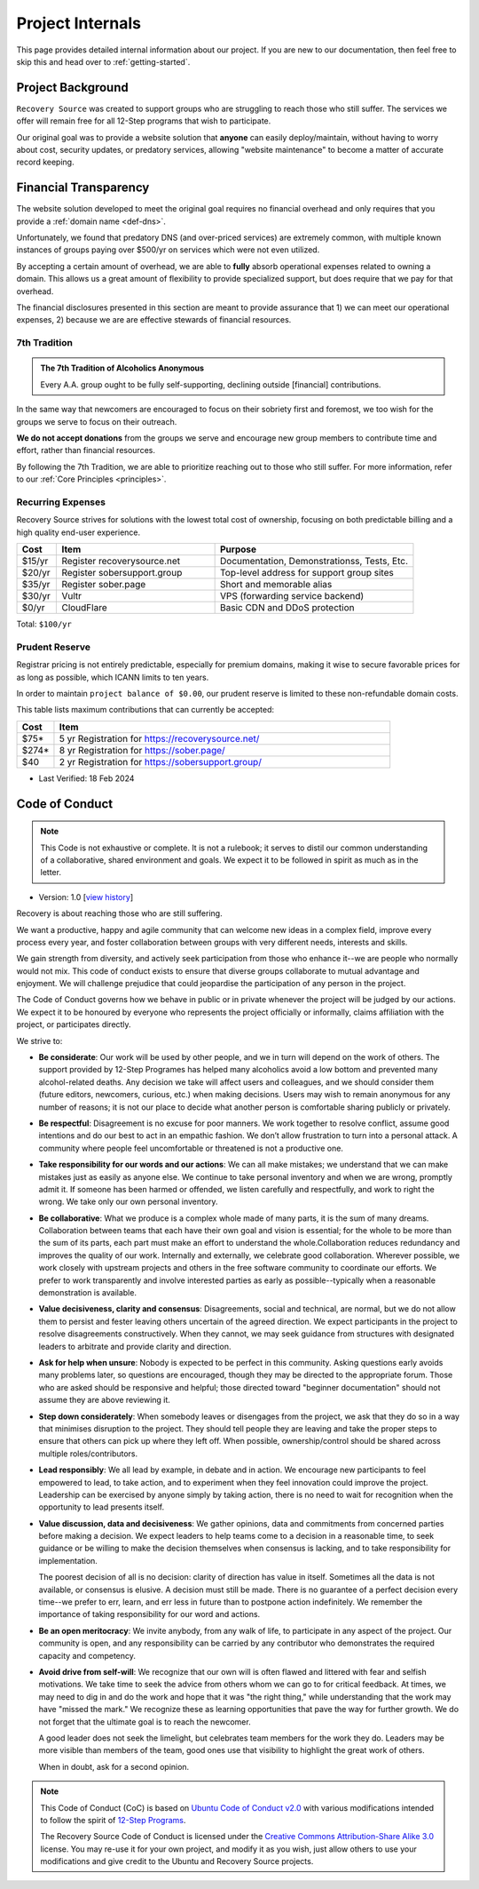 .. _project-internals:

Project Internals
=================

This page provides detailed internal information about our project. If you are
new to our documentation, then feel free to skip this and head over to
:ref:`getting-started`.

Project Background
------------------

``Recovery Source`` was created to support groups who are struggling to reach
those who still suffer. The services we offer will remain free for all 12-Step
programs that wish to participate.

Our original goal was to provide a website solution that **anyone** can easily
deploy/maintain, without having to worry about cost, security updates, or
predatory services, allowing "website maintenance" to become a matter of
accurate record keeping.

Financial Transparency
----------------------

The website solution developed to meet the original goal requires no financial
overhead and only requires that you provide a :ref:`domain name <def-dns>`.

Unfortunately, we found that predatory DNS (and over-priced services) are
extremely common, with multiple known instances of groups paying over $500/yr
on services which were not even utilized.

By accepting a certain amount of overhead, we are able to **fully** absorb
operational expenses related to owning a domain. This allows us a great amount
of flexibility to provide specialized support, but does require that we pay
for that overhead.

The financial disclosures presented in this section are meant to provide
assurance that 1) we can meet our operational expenses, 2) because we are are
effective stewards of financial resources.

.. _tradition-7:

7th Tradition
~~~~~~~~~~~~~

.. admonition:: The 7th Tradition of Alcoholics Anonymous

   Every A.A. group ought to be fully self-supporting, declining outside
   [financial] contributions.

In the same way that newcomers are encouraged to focus on their sobriety first
and foremost, we too wish for the groups we serve to focus on their outreach.

**We do not accept donations** from the groups we serve and encourage new group
members to contribute time and effort, rather than financial resources.

By following the 7th Tradition, we are able to prioritize reaching out to those
who still suffer. For more information, refer to our :ref:`Core Principles <principles>`.

.. _expensens:

Recurring Expenses
~~~~~~~~~~~~~~~~~~

Recovery Source strives for solutions with the lowest total cost of ownership,
focusing on both predictable billing and a high quality end-user experience.

.. list-table::
   :header-rows: 1
   :widths: 10 40 50

   * - Cost
     - Item
     - Purpose

   * - $15/yr
     - Register recoverysource.net
     - Documentation, Demonstrationss, Tests, Etc.

   * - $20/yr
     - Register sobersupport.group
     - Top-level address for support group sites

   * - $35/yr
     - Register sober.page
     - Short and memorable alias

   * - $30/yr
     - Vultr
     - VPS (forwarding service backend)

   * - $0/yr
     - CloudFlare
     - Basic CDN and DDoS protection

Total: ``$100/yr``

.. _prudent-reserve:

Prudent Reserve
~~~~~~~~~~~~~~~

Registrar pricing is not entirely predictable, especially for premium domains,
making it wise to secure favorable prices for as long as possible, which ICANN
limits to ten years.

In order to maintain ``project balance of $0.00``, our prudent reserve is
limited to these non-refundable domain costs.

This table lists maximum contributions that can currently be accepted:

.. list-table::
   :header-rows: 1
   :widths: 10 90

   * - Cost
     - Item

   * - $75*
     - 5 yr Registration for https://recoverysource.net/

   * - $274*
     - 8 yr Registration for https://sober.page/

   * - $40
     - 2 yr Registration for https://sobersupport.group/

* Last Verified: 18 Feb 2024

.. _conduct:

Code of Conduct
---------------

.. note::
   This Code is not exhaustive or complete. It is not a rulebook; it serves to
   distil our common understanding of a collaborative, shared environment and
   goals. We expect it to be followed in spirit as much as in the letter.

- Version: 1.0 [`view history <https://github.com/recoverysource/recoverysource.github.io/commits/master/code-of-conduct.rst>`_]

Recovery is about reaching those who are still suffering.

We want a productive, happy and agile community that can welcome new ideas in a
complex field, improve every process every year, and foster collaboration between
groups with very different needs, interests and skills.

We gain strength from diversity, and actively seek participation from those who
enhance it--we are people who normally would not mix. This code of conduct exists
to ensure that diverse groups collaborate to mutual advantage and enjoyment. We
will challenge prejudice that could jeopardise the participation of any person
in the project.

The Code of Conduct governs how we behave in public or in private whenever the
project will be judged by our actions. We expect it to be honoured by everyone 
who represents the project officially or informally, claims affiliation with
the project, or participates directly.

We strive to:

- **Be considerate**: Our work will be used by other people, and we in turn will
  depend on the work of others. The support provided by 12-Step Programes has
  helped many alcoholics avoid a low bottom and prevented many alcohol-related
  deaths. Any decision we take will affect users and colleagues, and we should
  consider them (future editors, newcomers, curious, etc.) when making decisions.
  Users may wish to remain anonymous for any number of reasons; it is not our
  place to decide what another person is comfortable sharing publicly or
  privately.

- **Be respectful**: Disagreement is no excuse for poor manners. We work together
  to resolve conflict, assume good intentions and do our best to act in an empathic
  fashion. We don’t allow frustration to turn into a personal attack. A community
  where people feel uncomfortable or threatened is not a productive one.

- **Take responsibility for our words and our actions**: We can all make mistakes;
  we understand that we can make mistakes just as easily as anyone else. We
  continue to take personal inventory and when we are wrong, promptly admit it.
  If someone has been harmed or offended, we listen carefully and respectfully,
  and work to right the wrong. We take only our own personal inventory.

- **Be collaborative**: What we produce is a complex whole made of many parts,
  it is the sum of many dreams. Collaboration between teams that each have their
  own goal and vision is essential; for the whole to be more than the sum of its
  parts, each part must make an effort to understand the whole.Collaboration
  reduces redundancy and improves the quality of our work. Internally and
  externally, we celebrate good collaboration. Wherever possible, we work closely
  with upstream projects and others in the free software community to coordinate
  our efforts. We prefer to work transparently and involve interested parties as
  early as possible--typically when a reasonable demonstration is available.

- **Value decisiveness, clarity and consensus**: Disagreements, social and
  technical, are normal, but we do not allow them to persist and fester leaving
  others uncertain of the agreed direction. We expect participants in the project
  to resolve disagreements constructively. When they cannot, we may seek
  guidance from structures with designated leaders to arbitrate and provide
  clarity and direction.

- **Ask for help when unsure**: Nobody is expected to be perfect in this
  community. Asking questions early avoids many problems later, so questions
  are encouraged, though they may be directed to the appropriate forum. Those
  who are asked should be responsive and helpful; those directed toward
  "beginner documentation" should not assume they are above reviewing it.

- **Step down considerately**: When somebody leaves or disengages from the
  project, we ask that they do so in a way that minimises disruption to the
  project. They should tell people they are leaving and take the proper steps
  to ensure that others can pick up where they left off. When possible,
  ownership/control should be shared across multiple roles/contributors.

- **Lead responsibly**: We all lead by example, in debate and in action. We
  encourage new participants to feel empowered to lead, to take action, and to
  experiment when they feel innovation could improve the project. Leadership
  can be exercised by anyone simply by taking action, there is no need to wait
  for recognition when the opportunity to lead presents itself.

- **Value discussion, data and decisiveness**: We gather opinions, data and
  commitments from concerned parties before making a decision. We expect leaders
  to help teams come to a decision in a reasonable time, to seek guidance or be
  willing to make the decision themselves when consensus is lacking, and to take
  responsibility for implementation.

  The poorest decision of all is no decision: clarity of direction has value in
  itself. Sometimes all the data is not available, or consensus is elusive. A
  decision must still be made. There is no guarantee of a perfect decision every
  time--we prefer to err, learn, and err less in future than to postpone action
  indefinitely. We remember the importance of taking responsibility for our word
  and actions.

- **Be an open meritocracy**: We invite anybody, from any walk of life, to
  participate in any aspect of the project. Our community is open, and any
  responsibility can be carried by any contributor who demonstrates the required
  capacity and competency.

- **Avoid drive from self-will**: We recognize that our own will is often flawed
  and littered with fear and selfish motivations. We take time to seek the
  advice from others whom we can go to for critical feedback. At times, we may
  need to dig in and do the work and hope that it was "the right thing," while
  understanding that the work may have "missed the mark." We recognize these as
  learning opportunities that pave the way for further growth. We do not forget
  that the ultimate goal is to reach the newcomer.

  A good leader does not seek the limelight, but celebrates team members for the
  work they do. Leaders may be more visible than members of the team, good ones
  use that visibility to highlight the great work of others.

  When in doubt, ask for a second opinion.

.. note::
   This Code of Conduct (CoC) is based on `Ubuntu Code of Conduct v2.0
   <https://ubuntu.com/community/ethos/code-of-conduct>`_ with various
   modifications intended to follow the spirit of `12-Step Programs
   <https://en.wikipedia.org/wiki/Twelve-step_program>`_.

   The Recovery Source Code of Conduct is licensed under the `Creative Commons
   Attribution-Share Alike 3.0 <https://creativecommons.org/licenses/by-sa/3.0/>`_
   license. You may re-use it for your own project, and modify it as you wish,
   just allow others to use your modifications and give credit to the Ubuntu and
   Recovery Source projects.
